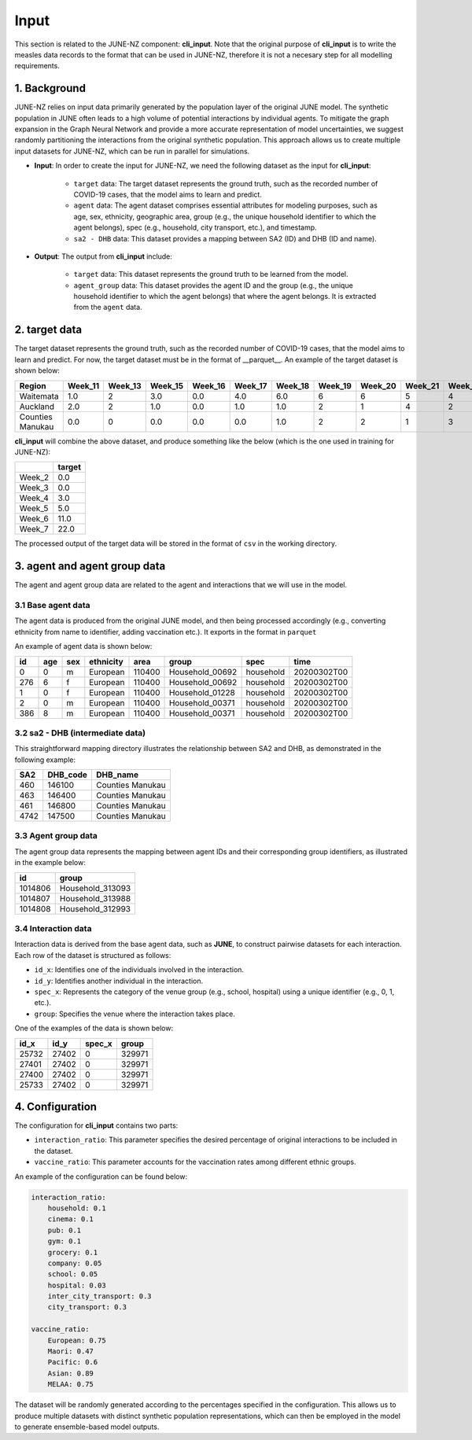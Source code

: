 ##############
Input
##############

This section is related to the JUNE-NZ component: **cli_input**. Note that the original purpose of **cli_input** is to write the measles data records to the format
that can be used in JUNE-NZ, therefore it is not a necesary step for all modelling requirements.

**********
1. Background
**********
JUNE-NZ relies on input data primarily generated by the population layer of the original JUNE model. 
The synthetic population in JUNE often leads to a high volume of potential interactions by individual agents. 
To mitigate the graph expansion in the Graph Neural Network and provide a more accurate representation of model uncertainties, 
we suggest randomly partitioning the interactions from the original synthetic population. 
This approach allows us to create multiple input datasets for JUNE-NZ, which can be run in parallel for simulations.

- **Input**: In order to create the input for JUNE-NZ, we need the following dataset as the input for **cli_input**:

    - ``target`` data: The target dataset represents the ground truth, such as the recorded number of COVID-19 cases, that the model aims to learn and predict.

    - ``agent`` data: The agent dataset comprises essential attributes for modeling purposes, such as age, sex, ethnicity, geographic area, group (e.g., the unique household identifier to which the agent belongs), spec (e.g., household, city transport, etc.), and timestamp.

    - ``sa2 - DHB`` data: This dataset provides a mapping between SA2 (ID) and DHB (ID and name).

- **Output**: The output from **cli_input** include:

    - ``target`` data: This dataset represents the ground truth to be learned from the model.

    - ``agent_group`` data: This dataset provides the agent ID and the group (e.g., the unique household identifier to which the agent belongs) that where the agent belongs. It is extracted from the ``agent`` data.


**********
2. target data
**********
The target dataset represents the ground truth, such as the recorded number of COVID-19 cases, that the model aims to learn and predict. For now, the target dataset must be 
in the format of __parquet__. An example of the target dataset is shown below:

+-------------------+--------+--------+--------+--------+--------+--------+--------+--------+--------+--------+
| Region            | Week_11| Week_13| Week_15| Week_16| Week_17| Week_18| Week_19| Week_20| Week_21| Week_22|
+===================+========+========+========+========+========+========+========+========+========+========+
| Waitemata         | 1.0    | 2      | 3.0    | 0.0    | 4.0    | 6.0    | 6      | 6      | 5      | 4      |
+-------------------+--------+--------+--------+--------+--------+--------+--------+--------+--------+--------+
| Auckland          | 2.0    | 2      | 1.0    | 0.0    | 1.0    | 1.0    | 2      | 1      | 4      | 2      |
+-------------------+--------+--------+--------+--------+--------+--------+--------+--------+--------+--------+
| Counties Manukau  | 0.0    | 0      | 0.0    | 0.0    | 0.0    | 1.0    | 2      | 2      | 1      | 3      |
+-------------------+--------+--------+--------+--------+--------+--------+--------+--------+--------+--------+

**cli_input** will combine the above dataset, and produce something like the below (which is the one used in training for JUNE-NZ):

+--------+------+
|        |target|
+========+======+
| Week_2 | 0.0  |
+--------+------+
| Week_3 | 0.0  |
+--------+------+
| Week_4 | 3.0  |
+--------+------+
| Week_5 | 5.0  |
+--------+------+
| Week_6 | 11.0 |
+--------+------+
| Week_7 | 22.0 |
+--------+------+

The processed output of the target data will be stored in the format of ``csv`` in the working directory.


**********
3. agent and agent group data
**********

The agent and agent group data are related to the agent and interactions that we will use in the model.

3.1 Base agent data
================

The agent data is produced from the original JUNE model, and then being processed accordingly (e.g., converting ethnicity from name to identifier, adding vaccination etc.). 
It exports in the format in ``parquet``

An example of agent data is shown below:

+-----+-----+-----+-----------+-------+----------------+-----------+--------------+
| id  | age | sex | ethnicity | area  | group          | spec      | time         |
+=====+=====+=====+===========+=======+================+===========+==============+
| 0   | 0   | m   | European  | 110400| Household_00692| household | 20200302T00  |
+-----+-----+-----+-----------+-------+----------------+-----------+--------------+
| 276 | 6   | f   | European  | 110400| Household_00692| household | 20200302T00  |
+-----+-----+-----+-----------+-------+----------------+-----------+--------------+
| 1   | 0   | f   | European  | 110400| Household_01228| household | 20200302T00  |
+-----+-----+-----+-----------+-------+----------------+-----------+--------------+
| 2   | 0   | m   | European  | 110400| Household_00371| household | 20200302T00  |
+-----+-----+-----+-----------+-------+----------------+-----------+--------------+
| 386 | 8   | m   | European  | 110400| Household_00371| household | 20200302T00  |
+-----+-----+-----+-----------+-------+----------------+-----------+--------------+


3.2 sa2 - DHB (intermediate data)
================
This straightforward mapping directory illustrates the relationship between SA2 and DHB, as demonstrated in the following example:

+-----+---------+------------------+
| SA2 | DHB_code| DHB_name         |
+=====+=========+==================+
| 460 | 146100  | Counties Manukau |
+-----+---------+------------------+
| 463 | 146400  | Counties Manukau |
+-----+---------+------------------+
| 461 | 146800  | Counties Manukau |
+-----+---------+------------------+
| 4742| 147500  | Counties Manukau |
+-----+---------+------------------+


3.3 Agent group data
================
The agent group data represents the mapping between agent IDs and their corresponding group identifiers, as illustrated in the example below:

+--------+-----------------+
|   id   |     group       |
+========+=================+
| 1014806| Household_313093|
+--------+-----------------+
| 1014807| Household_313988|
+--------+-----------------+
| 1014808| Household_312993|
+--------+-----------------+

3.4 Interaction data
================

Interaction data is derived from the base agent data, such as **JUNE**, to construct pairwise datasets for each interaction. Each row of the dataset is structured as follows:

- ``id_x``: Identifies one of the individuals involved in the interaction.
- ``id_y``: Identifies another individual in the interaction.
- ``spec_x``: Represents the category of the venue group (e.g., school, hospital) using a unique identifier (e.g., 0, 1, etc.).
- ``group``: Specifies the venue where the interaction takes place.

One of the examples of the data is shown below:

+------+------+--------+--------+
| id_x | id_y | spec_x | group  |
+======+======+========+========+
| 25732| 27402| 0      | 329971 |
+------+------+--------+--------+
| 27401| 27402| 0      | 329971 |
+------+------+--------+--------+
| 27400| 27402| 0      | 329971 |
+------+------+--------+--------+
| 25733| 27402| 0      | 329971 |
+------+------+--------+--------+

**********
4. Configuration
**********
The configuration for **cli_input** contains two parts:

- ``interaction_ratio``: This parameter specifies the desired percentage of original interactions to be included in the dataset.
- ``vaccine_ratio``: This parameter accounts for the vaccination rates among different ethnic groups.

An example of the configuration can be found below:

.. code-block:: yaml

    interaction_ratio:
        household: 0.1
        cinema: 0.1
        pub: 0.1
        gym: 0.1
        grocery: 0.1
        company: 0.05
        school: 0.05
        hospital: 0.03
        inter_city_transport: 0.3
        city_transport: 0.3

    vaccine_ratio:
        European: 0.75
        Maori: 0.47
        Pacific: 0.6
        Asian: 0.89
        MELAA: 0.75

The dataset will be randomly generated according to the percentages specified in the configuration. 
This allows us to produce multiple datasets with distinct synthetic population representations, 
which can then be employed in the model to generate ensemble-based model outputs.